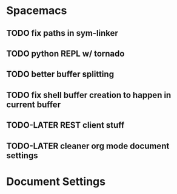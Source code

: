 * Spacemacs
** TODO fix paths in sym-linker
** TODO python REPL w/ tornado
** TODO better buffer splitting
** TODO fix shell buffer creation to happen in current buffer
** TODO-LATER REST client stuff
** TODO-LATER cleaner org mode document settings


* Document Settings
#+TODO: TODO(t) | TODO-LATER(l) | DONE(d) 
# Local Variables:
# eval: (setq org-todo-keyword-faces `(
# ("TODO" . "#ce537a")
# ("TODO-LATER" . "#b1591d")
# ("DONE" . "#cbc1d5")))
# End:


